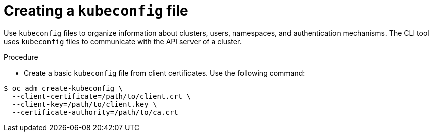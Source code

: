 // Module is included in the following assemblies:
//
// serverless/knative-client.adoc

[id="create-kubeconfig-file_{contect}"]
= Creating a `kubeconfig` file

[role="_abstract"]
Use `kubeconfig` files to organize information about clusters, users, namespaces, and authentication mechanisms. The CLI tool uses `kubeconfig` files to communicate with the API server of a cluster.

.Procedure
* Create a basic `kubeconfig` file from client certificates. Use the following command:

----
$ oc adm create-kubeconfig \
  --client-certificate=/path/to/client.crt \
  --client-key=/path/to/client.key \
  --certificate-authority=/path/to/ca.crt
----